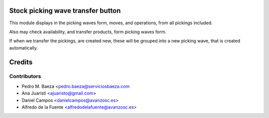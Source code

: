 Stock picking wave transfer button
==================================

This module displays in the picking waves form, moves, and operations, from all
pickings included.

Also may check availability, and transfer products, form picking waves form.

If when we transfer the pickings, are created new, these will be grouped into
a new picking wave, that is created automatically.


Credits
=======

Contributors
------------
* Pedro M. Baeza <pedro.baeza@serviciosbaeza.com
* Ana Juaristi <ajuaristo@gmail.com>
* Daniel Campos <danielcampos@avanzosc.es>
* Alfredo de la Fuente <alfredodelafuente@avanzosc.es>
